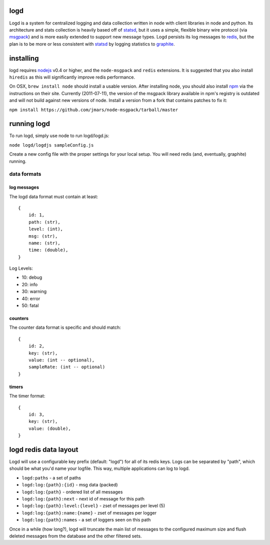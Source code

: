 logd
----

Logd is a system for centralized logging and data collection written in node
with client libraries in node and python.  Its architecture and stats
collection is heavily based off of `statsd`_, but it uses a simple, flexible
binary wire protocol (via `msgpack`_) and is more easily extended to support
new message types.  Logd persists its log messages to `redis`_, but the plan
is to be more or less consistent with `statsd`_ by logging statistics to
`graphite`_.

.. _statsd: https://github.com/etsy/statsd
.. _msgpack: http://msgpack.org/
.. _redis: http://redis.io
.. _graphite: http://graphite.wikidot.com/quickstart-guide

installing
----------

logd requires `nodejs`_ v0.4 or higher, and the ``node-msgpack`` and ``redis``
extensions.  It is suggested that you also install ``hiredis`` as this will
significantly improve redis performance.

On OSX, ``brew install node`` should install a usable version.  After 
installing node, you should also install `npm`_ via the instructions on their
site.  Currently (2011-07-11), the version of the msgpack library available
in npm's registry is outdated and will not build against new versions of node.
Install a version from a fork that contains patches to fix it:

``npm install https://github.com/jmars/node-msgpack/tarball/master``

.. _nodejs: http://nodejs.org
.. _npm: http://npmjs.org

running logd
------------

To run logd, simply use node to run logd/logd.js:

``node logd/logdjs sampleConfig.js``

Create a new config file with the proper settings for your local setup.  You
will need redis (and, eventually, graphite) running.


data formats
~~~~~~~~~~~~

log messages
************

The logd data format must contain at least::

    { 
        id: 1,
        path: (str),
        level: (int),
        msg: (str),
        name: (str),
        time: (double),
    }

Log Levels:

* 10: debug
* 20: info
* 30: warning
* 40: error
* 50: fatal

counters
********

The counter data format is specific and should match::

    {
        id: 2,
        key: (str),
        value: (int -- optional),
        sampleRate: (int -- optional)
    }

timers
******
    
The timer format::

    {
        id: 3,
        key: (str),
        value: (double),
    }

logd redis data layout
----------------------

Logd will use a configurable key prefix (default: "logd") for all of its redis
keys.  Logs can be separated by "path", which should be what you'd name your
logfile.  This way, multiple applications can log to logd.

* ``logd:paths`` - a set of paths
* ``logd:log:{path}:{id}`` - msg data (packed)
* ``logd:log:{path}`` - ordered list of all messages
* ``logd:log:{path}:next`` - next id of message for this path
* ``logd:log:{path}:level:{level}`` - zset of messages per level (5)
* ``logd:log:{path}:name:{name}`` - zset of messages per logger
* ``logd:log:{path}:names`` - a set of loggers seen on this path

Once in a while (how long?), logd will truncate the main list of messages to
the configured maximum size and flush deleted messages from the database and
the other filtered sets.

